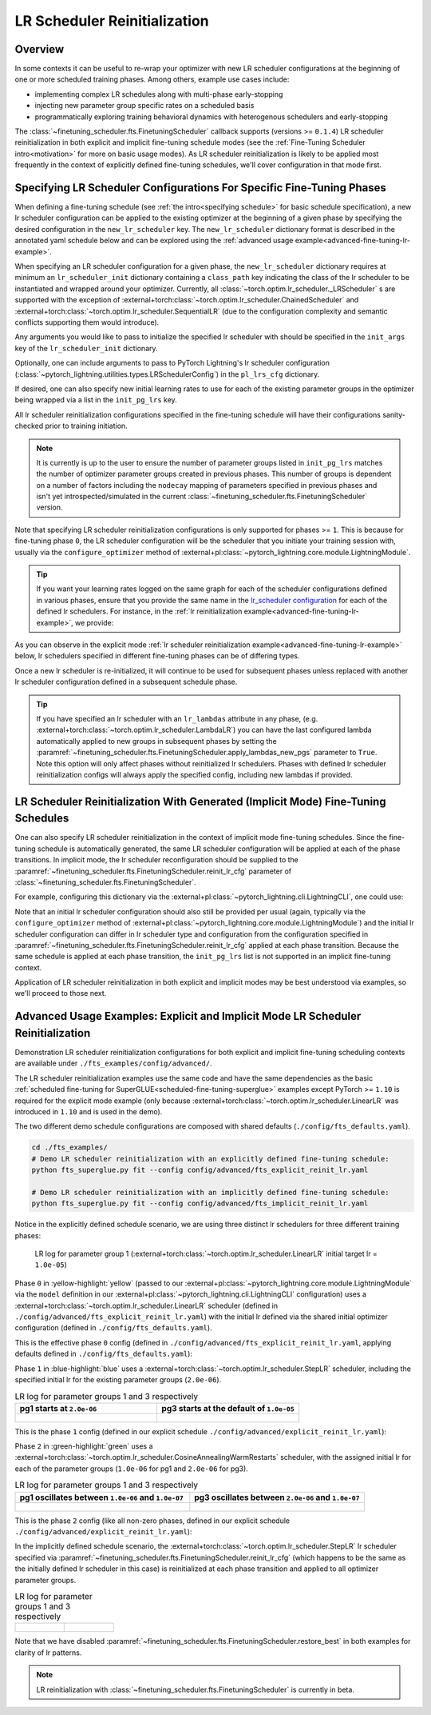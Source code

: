 #############################
LR Scheduler Reinitialization
#############################

Overview
********
In some contexts it can be useful to re-wrap your optimizer with new LR scheduler configurations at the beginning of one
or more scheduled training phases. Among others, example use cases include:

* implementing complex LR schedules along with multi-phase early-stopping
* injecting new parameter group specific rates on a scheduled basis
* programmatically exploring training behavioral dynamics with heterogenous schedulers and early-stopping

The :class:`~finetuning_scheduler.fts.FinetuningScheduler` callback supports (versions >= ``0.1.4``) LR scheduler
reinitialization in both explicit and implicit fine-tuning schedule modes (see the
:ref:`Fine-Tuning Scheduler intro<motivation>` for more on basic usage modes). As LR scheduler reinitialization is likely
to be applied most frequently in the context of explicitly defined fine-tuning schedules, we'll cover configuration in
that mode first.


.. _explicit-lr-reinitialization-schedule:

Specifying LR Scheduler Configurations For Specific Fine-Tuning Phases
**********************************************************************

When defining a fine-tuning schedule (see :ref:`the intro<specifying schedule>` for basic schedule specification), a new
lr scheduler configuration can be applied to the existing optimizer at the beginning of a given phase by specifying the
desired configuration in the ``new_lr_scheduler`` key. The ``new_lr_scheduler`` dictionary format is described in the
annotated yaml schedule below and can be explored using the
:ref:`advanced usage example<advanced-fine-tuning-lr-example>`.

When specifying an LR scheduler configuration for a given phase, the ``new_lr_scheduler`` dictionary requires at minimum
an ``lr_scheduler_init`` dictionary containing a ``class_path`` key indicating the class of the lr scheduler to be
instantiated and wrapped around your optimizer. Currently, all :class:`~torch.optim.lr_scheduler._LRScheduler` s
are supported with the exception of :external+torch:class:`~torch.optim.lr_scheduler.ChainedScheduler` and
:external+torch:class:`~torch.optim.lr_scheduler.SequentialLR` (due to the configuration complexity and semantic
conflicts supporting them would introduce).

Any arguments you would like to pass to initialize the specified lr scheduler with should be specified in the
``init_args`` key of the ``lr_scheduler_init`` dictionary.

.. code-block:: yaml
  :linenos:
  :emphasize-lines: 11-16

    0:
      params:
      - model.classifier.bias
      - model.classifier.weight
    1:
      params:
      - model.pooler.dense.bias
      - model.pooler.dense.weight
      - model.deberta.encoder.LayerNorm.bias
      - model.deberta.encoder.LayerNorm.weight
      new_lr_scheduler:
        lr_scheduler_init:
          class_path: torch.optim.lr_scheduler.StepLR
          init_args:
            step_size: 1
            gamma: 0.7
    ...

Optionally, one can include arguments to pass to PyTorch Lightning's lr scheduler configuration
(:class:`~pytorch_lightning.utilities.types.LRSchedulerConfig`) in the ``pl_lrs_cfg`` dictionary.

.. code-block:: yaml
  :linenos:
  :emphasize-lines: 13-16

    0:
      ...
    1:
      params:
      - model.pooler.dense.bias
      ...
      new_lr_scheduler:
        lr_scheduler_init:
          class_path: torch.optim.lr_scheduler.StepLR
          init_args:
            step_size: 1
            ...
        pl_lrs_cfg:
          interval: epoch
          frequency: 1
          name: Explicit_Reinit_LR_Scheduler

If desired, one can also specify new initial learning rates to use for each of the existing parameter groups in the
optimizer being wrapped via a list in the ``init_pg_lrs`` key.

.. code-block:: yaml
  :linenos:
  :emphasize-lines: 8

    ...
    1:
      params:
      ...
      new_lr_scheduler:
        lr_scheduler_init:
          ...
        init_pg_lrs: [2.0e-06, 2.0e-06]

All lr scheduler reinitialization configurations specified in the fine-tuning schedule will have their configurations
sanity-checked prior to training initiation.

.. note::

    It is currently is up to the user to ensure the number of parameter groups listed in ``init_pg_lrs`` matches the
    number of optimizer parameter groups created in previous phases. This number of groups is dependent on a number of
    factors including the ``nodecay`` mapping of parameters specified in previous phases and isn't yet
    introspected/simulated in the current :class:`~finetuning_scheduler.fts.FinetuningScheduler` version.

Note that specifying LR scheduler reinitialization configurations is only supported for phases >= ``1``. This is because
for fine-tuning phase ``0``, the LR scheduler configuration will be the scheduler that you initiate your training session
with, usually via the ``configure_optimizer`` method of :external+pl:class:`~pytorch_lightning.core.module.LightningModule`.

.. tip::

    If you want your learning rates logged on the same graph for each of the scheduler configurations defined in various
    phases, ensure that you provide the same name in the
    `lr_scheduler configuration <https://pytorch-lightning.readthedocs.io/en/latest/common/lightning_module.html>`_
    for each of the defined lr schedulers. For instance, in the
    :ref:`lr reinitialization example<advanced-fine-tuning-lr-example>`, we provide:

    .. code-block:: yaml
      :linenos:
      :emphasize-lines: 9-13

        model:
          class_path: fts_examples.fts_superglue.RteBoolqModule
          init_args:
            lr_scheduler_init:
              class_path: torch.optim.lr_scheduler.LinearLR
              init_args:
                start_factor: 0.1
                total_iters: 4
            pl_lrs_cfg:
              # use the same name for your initial lr scheduler
              # configuration and your ``new_lr_scheduler`` configs
              # if you want LearningRateMonitor to generate a single graph
              name: Explicit_Reinit_LR_Scheduler

As you can observe in the explicit mode :ref:`lr scheduler reinitialization example<advanced-fine-tuning-lr-example>`
below, lr schedulers specified in different fine-tuning phases can be of differing types.

.. code-block:: yaml
  :linenos:
  :emphasize-lines: 13-16, 30-34

    0:
      params:
      - model.classifier.bias
      - model.classifier.weight
    1:
      params:
      - model.pooler.dense.bias
      - model.pooler.dense.weight
      - model.deberta.encoder.LayerNorm.bias
      - model.deberta.encoder.LayerNorm.weight
      new_lr_scheduler:
        lr_scheduler_init:
          class_path: torch.optim.lr_scheduler.StepLR
          init_args:
            step_size: 1
            gamma: 0.7
        pl_lrs_cfg:
          interval: epoch
          frequency: 1
          name: Explicit_Reinit_LR_Scheduler
        init_pg_lrs: [2.0e-06, 2.0e-06]
    2:
      params:
      - model.deberta.encoder.rel_embeddings.weight
      - model.deberta.encoder.layer.{0,11}.(output|attention|intermediate).*
      - model.deberta.embeddings.LayerNorm.bias
      - model.deberta.embeddings.LayerNorm.weight
      new_lr_scheduler:
        lr_scheduler_init:
          class_path: torch.optim.lr_scheduler.CosineAnnealingWarmRestarts
          init_args:
            T_0: 3
            T_mult: 2
            eta_min: 1.0e-07
        pl_lrs_cfg:
          interval: epoch
          frequency: 1
          name: Explicit_Reinit_LR_Scheduler
        init_pg_lrs: [1.0e-06, 1.0e-06, 2.0e-06, 2.0e-06]

Once a new lr scheduler is re-initialized, it will continue to be used for subsequent phases unless replaced with
another lr scheduler configuration defined in a subsequent schedule phase.

.. tip::

    If you have specified an lr scheduler with an ``lr_lambdas`` attribute in any phase,
    (e.g. :external+torch:class:`~torch.optim.lr_scheduler.LambdaLR`) you can have the last configured lambda
    automatically applied to new groups in subsequent phases by setting the
    :paramref:`~finetuning_scheduler.fts.FinetuningScheduler.apply_lambdas_new_pgs` parameter to ``True``. Note this
    option will only affect phases without reinitialized lr schedulers. Phases with defined lr scheduler
    reinitialization configs will always apply the specified config, including new lambdas if provided.

.. _implicit lr reinitialization schedule:

LR Scheduler Reinitialization With Generated (Implicit Mode) Fine-Tuning Schedules
**********************************************************************************
One can also specify LR scheduler reinitialization in the context of implicit mode fine-tuning schedules. Since the
fine-tuning schedule is automatically generated, the same LR scheduler configuration will be applied at each of the
phase transitions. In implicit mode, the lr scheduler reconfiguration should be supplied to the
:paramref:`~finetuning_scheduler.fts.FinetuningScheduler.reinit_lr_cfg` parameter of
:class:`~finetuning_scheduler.fts.FinetuningScheduler`.

For example, configuring this dictionary via the :external+pl:class:`~pytorch_lightning.cli.LightningCLI`, one
could use:

.. code-block:: yaml
  :linenos:
  :emphasize-lines: 14-23

    model:
      class_path: fts_examples.fts_superglue.RteBoolqModule
      init_args:
        lr_scheduler_init:
          class_path: torch.optim.lr_scheduler.StepLR
          init_args:
            step_size: 1
        pl_lrs_cfg:
          name: Implicit_Reinit_LR_Scheduler
    trainer:
      callbacks:
        - class_path: finetuning_scheduler.FinetuningScheduler
          init_args:
            reinit_lr_cfg:
              lr_scheduler_init:
                class_path: torch.optim.lr_scheduler.StepLR
                init_args:
                  step_size: 1
                  gamma: 0.7
              pl_lrs_cfg:
                interval: epoch
                frequency: 1
                name: Implicit_Reinit_LR_Scheduler

Note that an initial lr scheduler configuration should also still be provided per usual (again, typically via the
``configure_optimizer`` method of :external+pl:class:`~pytorch_lightning.core.module.LightningModule`) and the initial
lr scheduler configuration can differ in lr scheduler type and configuration from the configuration specified in
:paramref:`~finetuning_scheduler.fts.FinetuningScheduler.reinit_lr_cfg` applied at each phase transition. Because the
same schedule is applied at each phase transition, the ``init_pg_lrs`` list is not supported in an implicit fine-tuning
context.

Application of LR scheduler reinitialization in both explicit and implicit modes may be best understood via examples, so
we'll proceed to those next.

.. _advanced-fine-tuning-lr-example:

Advanced Usage Examples: Explicit and Implicit Mode LR Scheduler Reinitialization
*********************************************************************************
Demonstration LR scheduler reinitialization configurations for both explicit and implicit fine-tuning scheduling contexts
are available under ``./fts_examples/config/advanced/``.

The LR scheduler reinitialization examples use the same code and have the same dependencies as the basic
:ref:`scheduled fine-tuning for SuperGLUE<scheduled-fine-tuning-superglue>` examples except PyTorch >= ``1.10`` is
required for the explicit mode example (only because :external+torch:class:`~torch.optim.lr_scheduler.LinearLR` was
introduced in ``1.10`` and is used in the demo).

The two different demo schedule configurations are composed with shared defaults (``./config/fts_defaults.yaml``).

.. code-block:: bash

    cd ./fts_examples/
    # Demo LR scheduler reinitialization with an explicitly defined fine-tuning schedule:
    python fts_superglue.py fit --config config/advanced/fts_explicit_reinit_lr.yaml

    # Demo LR scheduler reinitialization with an implicitly defined fine-tuning schedule:
    python fts_superglue.py fit --config config/advanced/fts_implicit_reinit_lr.yaml


Notice in the explicitly defined schedule scenario, we are using three distinct lr schedulers for three different
training phases:

.. figure:: ../_static/images/fts/explicit_lr_scheduler_reinit_pg1_phase0.png
   :alt: Phase 0
   :width: 75%

   LR log for parameter group 1 (:external+torch:class:`~torch.optim.lr_scheduler.LinearLR` initial target lr
   = ``1.0e-05``)

Phase ``0`` in :yellow-highlight:`yellow` (passed to our
:external+pl:class:`~pytorch_lightning.core.module.LightningModule` via the ``model``
definition in our :external+pl:class:`~pytorch_lightning.cli.LightningCLI` configuration) uses a
:external+torch:class:`~torch.optim.lr_scheduler.LinearLR` scheduler (defined in
``./config/advanced/fts_explicit_reinit_lr.yaml``) with the initial lr defined via the shared initial optimizer
configuration (defined in ``./config/fts_defaults.yaml``).

This is the effective phase ``0`` config (defined in ``./config/advanced/fts_explicit_reinit_lr.yaml``, applying
defaults defined in ``./config/fts_defaults.yaml``):

.. code-block:: yaml
  :linenos:

    model:
      class_path: fts_examples.fts_superglue.RteBoolqModule
      init_args:
        optimizer_init:
          class_path: torch.optim.AdamW
          init_args:
            weight_decay: 1.0e-05
            eps: 1.0e-07
            lr: 1.0e-05
        ...
        lr_scheduler_init:
          class_path: torch.optim.lr_scheduler.LinearLR
          init_args:
            start_factor: 0.1
            total_iters: 4
        pl_lrs_cfg:
          interval: epoch
          frequency: 1
          name: Explicit_Reinit_LR_Scheduler


Phase ``1`` in :blue-highlight:`blue` uses a :external+torch:class:`~torch.optim.lr_scheduler.StepLR` scheduler, including the specified
initial lr for the existing parameter groups (``2.0e-06``).

.. list-table:: LR log for parameter groups 1 and 3 respectively
   :widths: 50 50
   :header-rows: 1

   * - pg1 starts at ``2.0e-06``
     - pg3 starts at the default of ``1.0e-05``
   *  -
       .. figure:: ../_static/images/fts/explicit_lr_scheduler_reinit_pg1_phase1.png
          :alt: Explicit pg1
      -
       .. figure:: ../_static/images/fts/explicit_lr_scheduler_reinit_pg3_phase1.png
          :alt: Explicit pg3


This is the phase ``1`` config (defined in our explicit schedule ``./config/advanced/explicit_reinit_lr.yaml``):

.. code-block:: yaml
  :linenos:

    ...
    1:
      params:
      - model.pooler.dense.bias
      - model.pooler.dense.weight
      - model.deberta.encoder.LayerNorm.bias
      - model.deberta.encoder.LayerNorm.weight
      new_lr_scheduler:
        lr_scheduler_init:
          class_path: torch.optim.lr_scheduler.StepLR
          init_args:
            step_size: 1
            gamma: 0.7
        pl_lrs_cfg:
          interval: epoch
          frequency: 1
          name: Explicit_Reinit_LR_Scheduler
        init_pg_lrs: [2.0e-06, 2.0e-06]


Phase ``2`` in :green-highlight:`green` uses a :external+torch:class:`~torch.optim.lr_scheduler.CosineAnnealingWarmRestarts` scheduler, with
the assigned initial lr for each of the parameter groups (``1.0e-06`` for pg1 and ``2.0e-06`` for pg3).

.. list-table:: LR log for parameter groups 1 and 3 respectively
   :widths: 50 50
   :header-rows: 1

   * - pg1 oscillates between ``1.0e-06`` and ``1.0e-07``
     - pg3 oscillates between ``2.0e-06`` and ``1.0e-07``
   *  -
       .. figure:: ../_static/images/fts/explicit_lr_scheduler_reinit_pg1_phase2.png
          :alt: Explicit pg1
      -
       .. figure:: ../_static/images/fts/explicit_lr_scheduler_reinit_pg3_phase2.png
          :alt: Explicit pg3


This is the phase ``2`` config (like all non-zero phases, defined in our explicit schedule
``./config/advanced/explicit_reinit_lr.yaml``):

.. code-block:: yaml
  :linenos:

    ...
    2:
      params:
      - model.deberta.encoder.rel_embeddings.weight
      - model.deberta.encoder.layer.{0,11}.(output|attention|intermediate).*
      - model.deberta.embeddings.LayerNorm.bias
      - model.deberta.embeddings.LayerNorm.weight
      new_lr_scheduler:
        lr_scheduler_init:
          class_path: torch.optim.lr_scheduler.CosineAnnealingWarmRestarts
          init_args:
            T_0: 3
            T_mult: 2
            eta_min: 1.0e-07
        pl_lrs_cfg:
          interval: epoch
          frequency: 1
          name: Explicit_Reinit_LR_Scheduler
        init_pg_lrs: [1.0e-06, 1.0e-06, 2.0e-06, 2.0e-06]


In the implicitly defined schedule scenario, the :external+torch:class:`~torch.optim.lr_scheduler.StepLR` lr scheduler
specified via :paramref:`~finetuning_scheduler.fts.FinetuningScheduler.reinit_lr_cfg` (which happens to be the same as
the initially defined lr scheduler in this case) is reinitialized at each phase transition and applied to all optimizer
parameter groups.

.. code-block:: yaml
  :linenos:

    ...
    - class_path: finetuning_scheduler.FinetuningScheduler
      init_args:
        # note, we're not going to see great performance due
        # to the shallow depth, just demonstrating the lr scheduler
        # reinitialization behavior in implicit mode
        max_depth: 4
        # disable restore_best for lr pattern clarity
        restore_best: false
        reinit_lr_cfg:
          lr_scheduler_init:
            class_path: torch.optim.lr_scheduler.StepLR
            init_args:
              step_size: 1
              gamma: 0.7
          pl_lrs_cfg:
            interval: epoch
            frequency: 1
            name: Implicit_Reinit_LR_Scheduler

.. list-table:: LR log for parameter groups 1 and 3 respectively
   :widths: 50 50
   :header-rows: 0

   *  -
       .. figure:: ../_static/images/fts/implicit_lr_scheduler_reinit_pg1.png
          :alt: Explicit pg1
      -
       .. figure:: ../_static/images/fts/implicit_lr_scheduler_reinit_pg3.png
          :alt: Explicit pg3

Note that we have disabled :paramref:`~finetuning_scheduler.fts.FinetuningScheduler.restore_best` in both examples for
clarity of lr patterns.

.. note:: LR reinitialization with :class:`~finetuning_scheduler.fts.FinetuningScheduler` is currently in beta.
